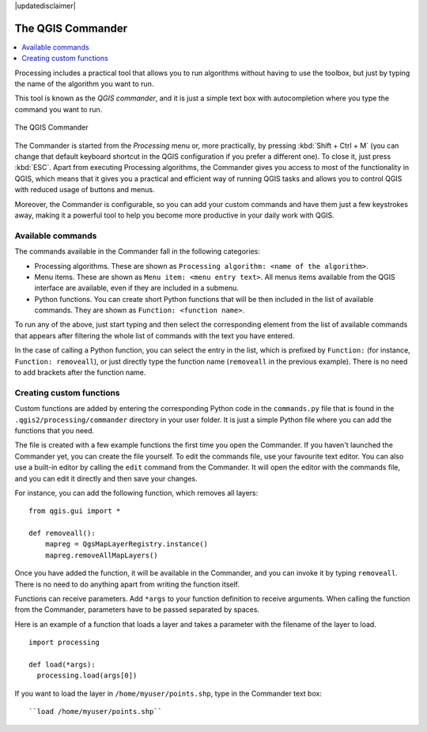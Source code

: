 |updatedisclaimer|

.. _`processing.commander`:

The QGIS Commander
======================

.. contents::
   :local:

Processing includes a practical tool that allows you to run algorithms without
having to use the toolbox, but just by typing the name of the algorithm you want to
run.

This tool is known as the *QGIS commander*, and it is just a simple text
box with autocompletion where you type the command you want to run.

.. _figure_commander_1:


.. figure:: /static/user_manual/processing/commander.png
   :align: center

   The QGIS Commander

The Commander is started from the *Processing* menu or, more practically, by pressing
:kbd:`Shift + Ctrl + M` (you can change that default keyboard shortcut in the
QGIS configuration if you prefer a different one). To close it, just press :kbd:`ESC`.
Apart from executing Processing
algorithms, the Commander gives you access to most of the functionality in QGIS,
which means that it gives you a practical and efficient way of running QGIS
tasks and allows you to control QGIS with reduced usage of buttons and menus.

Moreover, the Commander is configurable, so you can add your custom commands and
have them just a few keystrokes away, making it a powerful tool to help you become more
productive in your daily work with QGIS.

Available commands
------------------

The commands available in the Commander fall in the following categories:

* Processing algorithms. These are shown as ``Processing algorithm: <name of the algorithm>``.
* Menu items. These are shown as ``Menu item: <menu entry text>``. All menus items
  available from the QGIS interface are available, even if they are included in
  a submenu.
* Python functions. You can create short Python functions that will be then
  included in the list of available commands. They are shown as
  ``Function: <function name>``.

To run any of the above, just start typing and then select the corresponding
element from the list of available commands that appears after filtering the whole
list of commands with the text you have entered.

In the case of calling a Python function, you can select the entry in the list,
which is prefixed by ``Function:`` (for instance, ``Function: removeall``), or
just directly type the function name (``removeall`` in the previous example).
There is no need to add brackets after the function name.

Creating custom functions
-------------------------

Custom functions are added by entering the corresponding Python code in the
``commands.py`` file that is found in the ``.qgis2/processing/commander`` directory
in your user folder. It is just a simple Python file where you can add the
functions that you need.

The file is created with a few example
functions the first time you open the Commander. If you haven't launched
the Commander yet, you can create the file
yourself. To edit the commands file, use your favourite text editor. You can also
use a built-in editor by calling the ``edit`` command from the Commander. It will
open the editor with the commands file, and you can edit it directly and then
save your changes.

For instance, you can add the following function, which removes all layers:

::

  from qgis.gui import *

  def removeall():
      mapreg = QgsMapLayerRegistry.instance()
      mapreg.removeAllMapLayers()

Once you have added the function, it will be available in the Commander, and you
can invoke it by typing ``removeall``. There is no need to do anything apart
from writing the function itself.

Functions can receive parameters. Add ``*args`` to your function definition to
receive arguments. When calling the function from the Commander, parameters have
to be passed separated by spaces.

Here is an example of a function that loads a layer and takes a parameter with
the filename of the layer to load.

::

  import processing

  def load(*args):
    processing.load(args[0])

If you want to load the layer in ``/home/myuser/points.shp``, type in the Commander
text box::

  ``load /home/myuser/points.shp``
